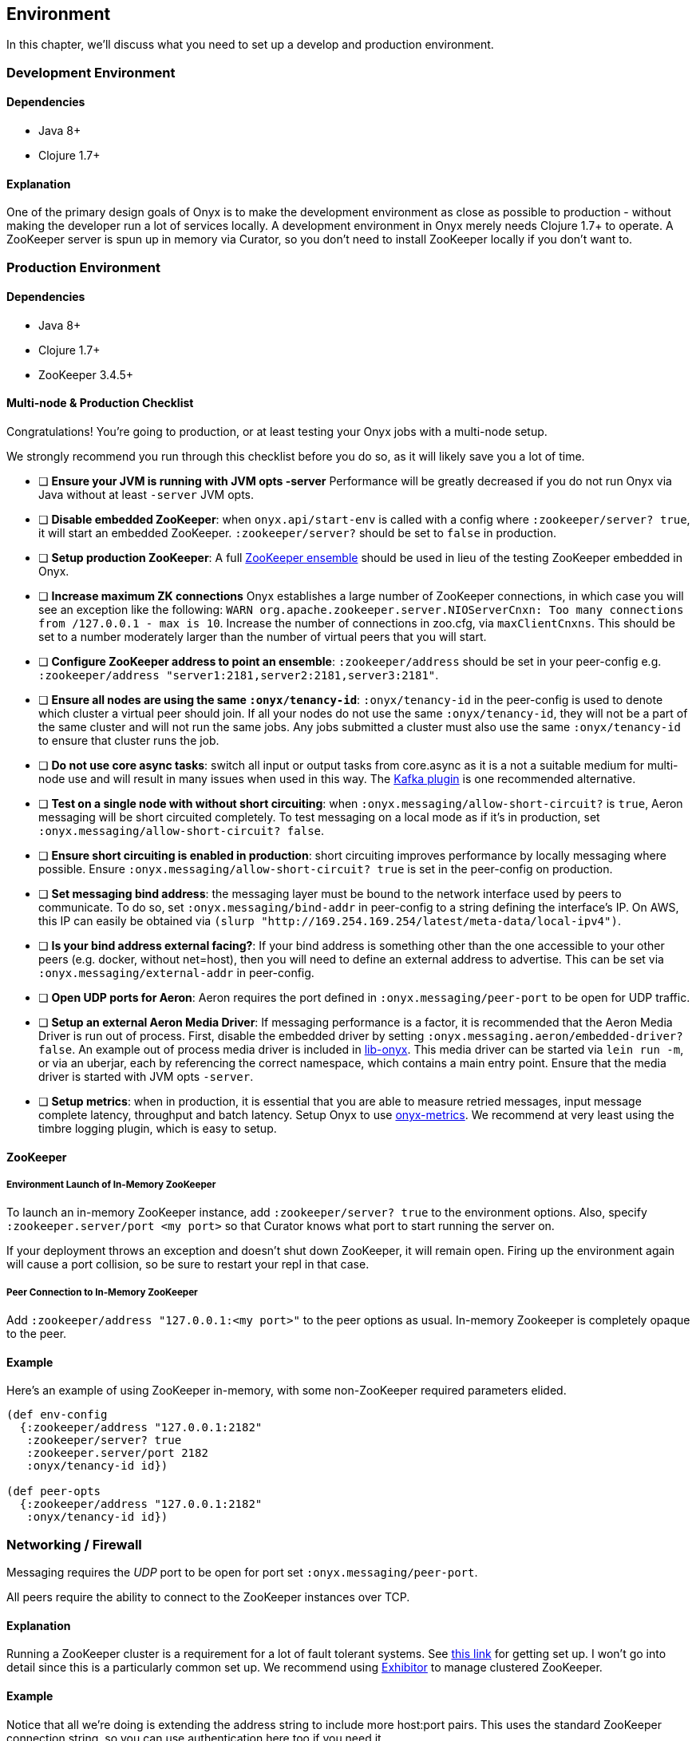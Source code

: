 [[environment]]

== Environment

In this chapter, we'll discuss what you need to set up a develop and
production environment.

=== Development Environment

==== Dependencies

* Java 8+
* Clojure 1.7+

==== Explanation

One of the primary design goals of Onyx is to make the development
environment as close as possible to production - without making the
developer run a lot of services locally. A development environment in
Onyx merely needs Clojure 1.7+ to operate. A ZooKeeper server is spun up
in memory via Curator, so you don't need to install ZooKeeper locally if
you don't want to.

=== Production Environment

==== Dependencies

* Java 8+
* Clojure 1.7+
* ZooKeeper 3.4.5+

==== Multi-node & Production Checklist

Congratulations! You're going to production, or at least testing your
Onyx jobs with a multi-node setup.

We strongly recommend you run through this checklist before you do so,
as it will likely save you a lot of time.

* [ ] *Ensure your JVM is running with JVM opts -server* Performance
will be greatly decreased if you do not run Onyx via Java without at
least `-server` JVM opts.
* [ ] **Disable embedded ZooKeeper**: when `onyx.api/start-env` is
called with a config where `:zookeeper/server? true`, it will start an
embedded ZooKeeper. `:zookeeper/server?` should be set to `false` in
production.
* [ ] **Setup production ZooKeeper**: A full
https://zookeeper.apache.org/[ZooKeeper ensemble] should be used in lieu
of the testing ZooKeeper embedded in Onyx.
* [ ] *Increase maximum ZK connections* Onyx establishes a large number
of ZooKeeper connections, in which case you will see an exception like
the following:
`WARN org.apache.zookeeper.server.NIOServerCnxn: Too many connections from /127.0.0.1 - max is 10`.
Increase the number of connections in zoo.cfg, via `maxClientCnxns`.
This should be set to a number moderately larger than the number of
virtual peers that you will start.
* [ ] **Configure ZooKeeper address to point an ensemble**:
`:zookeeper/address` should be set in your peer-config e.g.
`:zookeeper/address "server1:2181,server2:2181,server3:2181"`.
* [ ] **Ensure all nodes are using the same `:onyx/tenancy-id`**:
`:onyx/tenancy-id` in the peer-config is used to denote which cluster a
virtual peer should join. If all your nodes do not use the same
`:onyx/tenancy-id`, they will not be a part of the same cluster and will
not run the same jobs. Any jobs submitted a cluster must also use the
same `:onyx/tenancy-id` to ensure that cluster runs the job.
* [ ] **Do not use core async tasks**: switch all input or output tasks
from core.async as it is a not a suitable medium for multi-node use and
will result in many issues when used in this way. The
https://github.com/onyx-platform/onyx-kafka[Kafka plugin] is one
recommended alternative.
* [ ] **Test on a single node with without short circuiting**: when
`:onyx.messaging/allow-short-circuit?` is `true`, Aeron messaging will
be short circuited completely. To test messaging on a local mode as if
it's in production, set `:onyx.messaging/allow-short-circuit? false`.
* [ ] **Ensure short circuiting is enabled in production**: short
circuiting improves performance by locally messaging where possible.
Ensure `:onyx.messaging/allow-short-circuit? true` is set in the
peer-config on production.
* [ ] **Set messaging bind address**: the messaging layer must be bound
to the network interface used by peers to communicate. To do so, set
`:onyx.messaging/bind-addr` in peer-config to a string defining the
interface's IP. On AWS, this IP can easily be obtained via
`(slurp "http://169.254.169.254/latest/meta-data/local-ipv4")`.
* [ ] **Is your bind address external facing?**: If your bind address is
something other than the one accessible to your other peers (e.g.
docker, without net=host), then you will need to define an external
address to advertise. This can be set via
`:onyx.messaging/external-addr` in peer-config.
* [ ] **Open UDP ports for Aeron**: Aeron requires the port defined in
`:onyx.messaging/peer-port` to be open for UDP traffic.
* [ ] **Setup an external Aeron Media Driver**: If messaging performance
is a factor, it is recommended that the Aeron Media Driver is run out of
process. First, disable the embedded driver by setting
`:onyx.messaging.aeron/embedded-driver? false`. An example out of
process media driver is included in
https://github.com/onyx-platform/lib-onyx/blob/master/src/lib_onyx/media_driver.clj[lib-onyx].
This media driver can be started via `lein run -m`, or via an uberjar,
each by referencing the correct namespace, which contains a main entry
point. Ensure that the media driver is started with JVM opts `-server`.
* [ ] **Setup metrics**: when in production, it is essential that you
are able to measure retried messages, input message complete latency,
throughput and batch latency. Setup Onyx to use
https://github.com/onyx-platform/onyx-metrics[onyx-metrics]. We
recommend at very least using the timbre logging plugin, which is easy
to setup.

==== ZooKeeper

===== Environment Launch of In-Memory ZooKeeper

To launch an in-memory ZooKeeper instance, add `:zookeeper/server? true`
to the environment options. Also, specify
`:zookeeper.server/port <my port>` so that Curator knows what port to
start running the server on.

If your deployment throws an exception and doesn't shut down ZooKeeper,
it will remain open. Firing up the environment again will cause a port
collision, so be sure to restart your repl in that case.

===== Peer Connection to In-Memory ZooKeeper

Add `:zookeeper/address "127.0.0.1:<my port>"` to the peer options as
usual. In-memory Zookeeper is completely opaque to the peer.

==== Example

Here's an example of using ZooKeeper in-memory, with some non-ZooKeeper
required parameters elided.

[source,clojure]
----
(def env-config
  {:zookeeper/address "127.0.0.1:2182"
   :zookeeper/server? true
   :zookeeper.server/port 2182
   :onyx/tenancy-id id})

(def peer-opts
  {:zookeeper/address "127.0.0.1:2182"
   :onyx/tenancy-id id})
----

=== Networking / Firewall

Messaging requires the _UDP_ port to be open for port set
`:onyx.messaging/peer-port`.

All peers require the ability to connect to the ZooKeeper instances over
TCP.

==== Explanation

Running a ZooKeeper cluster is a requirement for a lot of fault tolerant
systems. See
http://zookeeper.apache.org/doc/r3.1.2/zookeeperStarted.html[this link]
for getting set up. I won't go into detail since this is a particularly
common set up. We recommend using
https://github.com/Netflix/exhibitor[Exhibitor] to manage clustered
ZooKeeper.

==== Example

Notice that all we're doing is extending the address string to include
more host:port pairs. This uses the standard ZooKeeper connection
string, so you can use authentication here too if you need it.

[source,clojure]
----
(def peer-opts
  {...
   :zookeeper/address "10.132.8.150:2181,10.132.8.151:2181,10.132.8.152:2181"
   ...})
----
